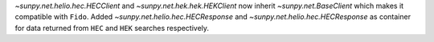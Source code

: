 `~sunpy.net.helio.hec.HECClient` and  `~sunpy.net.hek.hek.HEKClient` now inherit `~sunpy.net.BaseClient` which makes it compatible with ``Fido``.
Added `~sunpy.net.helio.hec.HECResponse` and `~sunpy.net.helio.hec.HECResponse` as container for data returned from ``HEC`` and ``HEK`` searches respectively.
